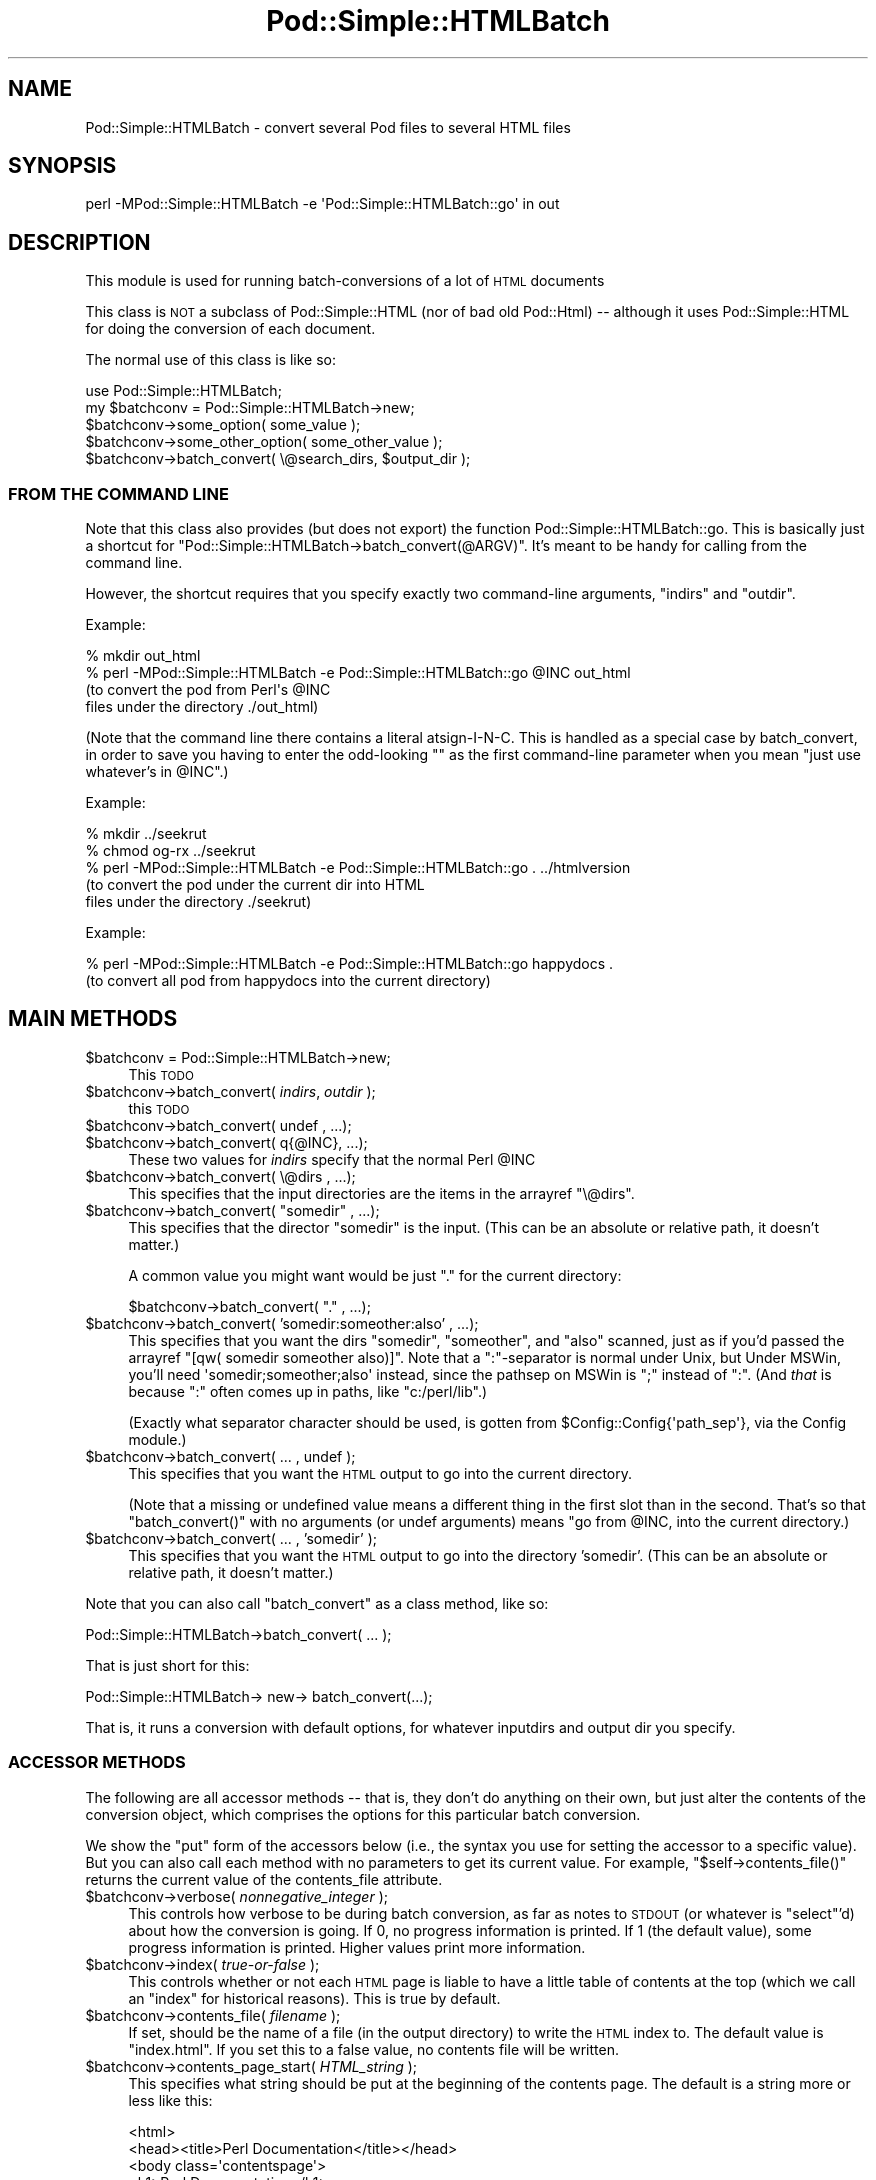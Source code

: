 .\" Automatically generated by Pod::Man 2.26 (Pod::Simple 3.20)
.\"
.\" Standard preamble:
.\" ========================================================================
.de Sp \" Vertical space (when we can't use .PP)
.if t .sp .5v
.if n .sp
..
.de Vb \" Begin verbatim text
.ft CW
.nf
.ne \\$1
..
.de Ve \" End verbatim text
.ft R
.fi
..
.\" Set up some character translations and predefined strings.  \*(-- will
.\" give an unbreakable dash, \*(PI will give pi, \*(L" will give a left
.\" double quote, and \*(R" will give a right double quote.  \*(C+ will
.\" give a nicer C++.  Capital omega is used to do unbreakable dashes and
.\" therefore won't be available.  \*(C` and \*(C' expand to `' in nroff,
.\" nothing in troff, for use with C<>.
.tr \(*W-
.ds C+ C\v'-.1v'\h'-1p'\s-2+\h'-1p'+\s0\v'.1v'\h'-1p'
.ie n \{\
.    ds -- \(*W-
.    ds PI pi
.    if (\n(.H=4u)&(1m=24u) .ds -- \(*W\h'-12u'\(*W\h'-12u'-\" diablo 10 pitch
.    if (\n(.H=4u)&(1m=20u) .ds -- \(*W\h'-12u'\(*W\h'-8u'-\"  diablo 12 pitch
.    ds L" ""
.    ds R" ""
.    ds C` ""
.    ds C' ""
'br\}
.el\{\
.    ds -- \|\(em\|
.    ds PI \(*p
.    ds L" ``
.    ds R" ''
.    ds C`
.    ds C'
'br\}
.\"
.\" Escape single quotes in literal strings from groff's Unicode transform.
.ie \n(.g .ds Aq \(aq
.el       .ds Aq '
.\"
.\" If the F register is turned on, we'll generate index entries on stderr for
.\" titles (.TH), headers (.SH), subsections (.SS), items (.Ip), and index
.\" entries marked with X<> in POD.  Of course, you'll have to process the
.\" output yourself in some meaningful fashion.
.\"
.\" Avoid warning from groff about undefined register 'F'.
.de IX
..
.nr rF 0
.if \n(.g .if rF .nr rF 1
.if (\n(rF:(\n(.g==0)) \{
.    if \nF \{
.        de IX
.        tm Index:\\$1\t\\n%\t"\\$2"
..
.        if !\nF==2 \{
.            nr % 0
.            nr F 2
.        \}
.    \}
.\}
.rr rF
.\"
.\" Accent mark definitions (@(#)ms.acc 1.5 88/02/08 SMI; from UCB 4.2).
.\" Fear.  Run.  Save yourself.  No user-serviceable parts.
.    \" fudge factors for nroff and troff
.if n \{\
.    ds #H 0
.    ds #V .8m
.    ds #F .3m
.    ds #[ \f1
.    ds #] \fP
.\}
.if t \{\
.    ds #H ((1u-(\\\\n(.fu%2u))*.13m)
.    ds #V .6m
.    ds #F 0
.    ds #[ \&
.    ds #] \&
.\}
.    \" simple accents for nroff and troff
.if n \{\
.    ds ' \&
.    ds ` \&
.    ds ^ \&
.    ds , \&
.    ds ~ ~
.    ds /
.\}
.if t \{\
.    ds ' \\k:\h'-(\\n(.wu*8/10-\*(#H)'\'\h"|\\n:u"
.    ds ` \\k:\h'-(\\n(.wu*8/10-\*(#H)'\`\h'|\\n:u'
.    ds ^ \\k:\h'-(\\n(.wu*10/11-\*(#H)'^\h'|\\n:u'
.    ds , \\k:\h'-(\\n(.wu*8/10)',\h'|\\n:u'
.    ds ~ \\k:\h'-(\\n(.wu-\*(#H-.1m)'~\h'|\\n:u'
.    ds / \\k:\h'-(\\n(.wu*8/10-\*(#H)'\z\(sl\h'|\\n:u'
.\}
.    \" troff and (daisy-wheel) nroff accents
.ds : \\k:\h'-(\\n(.wu*8/10-\*(#H+.1m+\*(#F)'\v'-\*(#V'\z.\h'.2m+\*(#F'.\h'|\\n:u'\v'\*(#V'
.ds 8 \h'\*(#H'\(*b\h'-\*(#H'
.ds o \\k:\h'-(\\n(.wu+\w'\(de'u-\*(#H)/2u'\v'-.3n'\*(#[\z\(de\v'.3n'\h'|\\n:u'\*(#]
.ds d- \h'\*(#H'\(pd\h'-\w'~'u'\v'-.25m'\f2\(hy\fP\v'.25m'\h'-\*(#H'
.ds D- D\\k:\h'-\w'D'u'\v'-.11m'\z\(hy\v'.11m'\h'|\\n:u'
.ds th \*(#[\v'.3m'\s+1I\s-1\v'-.3m'\h'-(\w'I'u*2/3)'\s-1o\s+1\*(#]
.ds Th \*(#[\s+2I\s-2\h'-\w'I'u*3/5'\v'-.3m'o\v'.3m'\*(#]
.ds ae a\h'-(\w'a'u*4/10)'e
.ds Ae A\h'-(\w'A'u*4/10)'E
.    \" corrections for vroff
.if v .ds ~ \\k:\h'-(\\n(.wu*9/10-\*(#H)'\s-2\u~\d\s+2\h'|\\n:u'
.if v .ds ^ \\k:\h'-(\\n(.wu*10/11-\*(#H)'\v'-.4m'^\v'.4m'\h'|\\n:u'
.    \" for low resolution devices (crt and lpr)
.if \n(.H>23 .if \n(.V>19 \
\{\
.    ds : e
.    ds 8 ss
.    ds o a
.    ds d- d\h'-1'\(ga
.    ds D- D\h'-1'\(hy
.    ds th \o'bp'
.    ds Th \o'LP'
.    ds ae ae
.    ds Ae AE
.\}
.rm #[ #] #H #V #F C
.\" ========================================================================
.\"
.IX Title "Pod::Simple::HTMLBatch 3"
.TH Pod::Simple::HTMLBatch 3 "2012-08-14" "perl v5.16.3" "User Contributed Perl Documentation"
.\" For nroff, turn off justification.  Always turn off hyphenation; it makes
.\" way too many mistakes in technical documents.
.if n .ad l
.nh
.SH "NAME"
Pod::Simple::HTMLBatch \- convert several Pod files to several HTML files
.SH "SYNOPSIS"
.IX Header "SYNOPSIS"
.Vb 1
\&  perl \-MPod::Simple::HTMLBatch \-e \*(AqPod::Simple::HTMLBatch::go\*(Aq in out
.Ve
.SH "DESCRIPTION"
.IX Header "DESCRIPTION"
This module is used for running batch-conversions of a lot of \s-1HTML\s0
documents
.PP
This class is \s-1NOT\s0 a subclass of Pod::Simple::HTML
(nor of bad old Pod::Html) \*(-- although it uses
Pod::Simple::HTML for doing the conversion of each document.
.PP
The normal use of this class is like so:
.PP
.Vb 5
\&  use Pod::Simple::HTMLBatch;
\&  my $batchconv = Pod::Simple::HTMLBatch\->new;
\&  $batchconv\->some_option( some_value );
\&  $batchconv\->some_other_option( some_other_value );
\&  $batchconv\->batch_convert( \e@search_dirs, $output_dir );
.Ve
.SS "\s-1FROM\s0 \s-1THE\s0 \s-1COMMAND\s0 \s-1LINE\s0"
.IX Subsection "FROM THE COMMAND LINE"
Note that this class also provides
(but does not export) the function Pod::Simple::HTMLBatch::go.
This is basically just a shortcut for \f(CW\*(C`Pod::Simple::HTMLBatch\->batch_convert(@ARGV)\*(C'\fR.
It's meant to be handy for calling from the command line.
.PP
However, the shortcut requires that you specify exactly two command-line
arguments, \f(CW\*(C`indirs\*(C'\fR and \f(CW\*(C`outdir\*(C'\fR.
.PP
Example:
.PP
.Vb 4
\&  % mkdir out_html
\&  % perl \-MPod::Simple::HTMLBatch \-e Pod::Simple::HTMLBatch::go @INC out_html
\&      (to convert the pod from Perl\*(Aqs @INC
\&       files under the directory ./out_html)
.Ve
.PP
(Note that the command line there contains a literal atsign-I-N-C.  This
is handled as a special case by batch_convert, in order to save you having
to enter the odd-looking "\*(L" as the first command-line parameter when you
mean \*(R"just use whatever's in \f(CW@INC\fR".)
.PP
Example:
.PP
.Vb 5
\&  % mkdir ../seekrut
\&  % chmod og\-rx ../seekrut
\&  % perl \-MPod::Simple::HTMLBatch \-e Pod::Simple::HTMLBatch::go . ../htmlversion
\&      (to convert the pod under the current dir into HTML
\&       files under the directory ./seekrut)
.Ve
.PP
Example:
.PP
.Vb 2
\&  % perl \-MPod::Simple::HTMLBatch \-e Pod::Simple::HTMLBatch::go happydocs .
\&      (to convert all pod from happydocs into the current directory)
.Ve
.SH "MAIN METHODS"
.IX Header "MAIN METHODS"
.ie n .IP "$batchconv = Pod::Simple::HTMLBatch\->new;" 4
.el .IP "\f(CW$batchconv\fR = Pod::Simple::HTMLBatch\->new;" 4
.IX Item "$batchconv = Pod::Simple::HTMLBatch->new;"
This \s-1TODO\s0
.ie n .IP "$batchconv\->batch_convert( \fIindirs\fR, \fIoutdir\fR );" 4
.el .IP "\f(CW$batchconv\fR\->batch_convert( \fIindirs\fR, \fIoutdir\fR );" 4
.IX Item "$batchconv->batch_convert( indirs, outdir );"
this \s-1TODO\s0
.ie n .IP "$batchconv\->batch_convert( undef    , ...);" 4
.el .IP "\f(CW$batchconv\fR\->batch_convert( undef    , ...);" 4
.IX Item "$batchconv->batch_convert( undef    , ...);"
.PD 0
.ie n .IP "$batchconv\->batch_convert( q{@INC}, ...);" 4
.el .IP "\f(CW$batchconv\fR\->batch_convert( q{@INC}, ...);" 4
.IX Item "$batchconv->batch_convert( q{@INC}, ...);"
.PD
These two values for \fIindirs\fR specify that the normal Perl \f(CW@INC\fR
.ie n .IP "$batchconv\->batch_convert( \e@dirs , ...);" 4
.el .IP "\f(CW$batchconv\fR\->batch_convert( \e@dirs , ...);" 4
.IX Item "$batchconv->batch_convert( @dirs , ...);"
This specifies that the input directories are the items in
the arrayref \f(CW\*(C`\e@dirs\*(C'\fR.
.ie n .IP "$batchconv\->batch_convert( ""somedir"" , ...);" 4
.el .IP "\f(CW$batchconv\fR\->batch_convert( ``somedir'' , ...);" 4
.IX Item "$batchconv->batch_convert( somedir , ...);"
This specifies that the director \*(L"somedir\*(R" is the input.
(This can be an absolute or relative path, it doesn't matter.)
.Sp
A common value you might want would be just \*(L".\*(R" for the current
directory:
.Sp
.Vb 1
\&     $batchconv\->batch_convert( "." , ...);
.Ve
.ie n .IP "$batchconv\->batch_convert( 'somedir:someother:also' , ...);" 4
.el .IP "\f(CW$batchconv\fR\->batch_convert( 'somedir:someother:also' , ...);" 4
.IX Item "$batchconv->batch_convert( 'somedir:someother:also' , ...);"
This specifies that you want the dirs \*(L"somedir\*(R", \*(L"someother\*(R", and \*(L"also\*(R"
scanned, just as if you'd passed the arrayref
\&\f(CW\*(C`[qw( somedir someother also)]\*(C'\fR.  Note that a \*(L":\*(R"\-separator is normal
under Unix, but Under MSWin, you'll need \f(CW\*(Aqsomedir;someother;also\*(Aq\fR
instead, since the pathsep on MSWin is \*(L";\*(R" instead of \*(L":\*(R".  (And
\&\fIthat\fR is because \*(L":\*(R" often comes up in paths, like
\&\f(CW"c:/perl/lib"\fR.)
.Sp
(Exactly what separator character should be used, is gotten from
\&\f(CW$Config::Config{\*(Aqpath_sep\*(Aq}\fR, via the Config module.)
.ie n .IP "$batchconv\->batch_convert( ... , undef );" 4
.el .IP "\f(CW$batchconv\fR\->batch_convert( ... , undef );" 4
.IX Item "$batchconv->batch_convert( ... , undef );"
This specifies that you want the \s-1HTML\s0 output to go into the current
directory.
.Sp
(Note that a missing or undefined value means a different thing in
the first slot than in the second.  That's so that \f(CW\*(C`batch_convert()\*(C'\fR
with no arguments (or undef arguments) means "go from \f(CW@INC\fR, into
the current directory.)
.ie n .IP "$batchconv\->batch_convert( ... , 'somedir' );" 4
.el .IP "\f(CW$batchconv\fR\->batch_convert( ... , 'somedir' );" 4
.IX Item "$batchconv->batch_convert( ... , 'somedir' );"
This specifies that you want the \s-1HTML\s0 output to go into the
directory 'somedir'.
(This can be an absolute or relative path, it doesn't matter.)
.PP
Note that you can also call \f(CW\*(C`batch_convert\*(C'\fR as a class method,
like so:
.PP
.Vb 1
\&  Pod::Simple::HTMLBatch\->batch_convert( ... );
.Ve
.PP
That is just short for this:
.PP
.Vb 1
\&  Pod::Simple::HTMLBatch\-> new\-> batch_convert(...);
.Ve
.PP
That is, it runs a conversion with default options, for
whatever inputdirs and output dir you specify.
.SS "\s-1ACCESSOR\s0 \s-1METHODS\s0"
.IX Subsection "ACCESSOR METHODS"
The following are all accessor methods \*(-- that is, they don't do anything
on their own, but just alter the contents of the conversion object,
which comprises the options for this particular batch conversion.
.PP
We show the \*(L"put\*(R" form of the accessors below (i.e., the syntax you use
for setting the accessor to a specific value).  But you can also
call each method with no parameters to get its current value.  For
example, \f(CW\*(C`$self\->contents_file()\*(C'\fR returns the current value of
the contents_file attribute.
.ie n .IP "$batchconv\->verbose( \fInonnegative_integer\fR );" 4
.el .IP "\f(CW$batchconv\fR\->verbose( \fInonnegative_integer\fR );" 4
.IX Item "$batchconv->verbose( nonnegative_integer );"
This controls how verbose to be during batch conversion, as far as
notes to \s-1STDOUT\s0 (or whatever is \f(CW\*(C`select\*(C'\fR'd) about how the conversion
is going.  If 0, no progress information is printed.
If 1 (the default value), some progress information is printed.
Higher values print more information.
.ie n .IP "$batchconv\->index( \fItrue-or-false\fR );" 4
.el .IP "\f(CW$batchconv\fR\->index( \fItrue-or-false\fR );" 4
.IX Item "$batchconv->index( true-or-false );"
This controls whether or not each \s-1HTML\s0 page is liable to have a little
table of contents at the top (which we call an \*(L"index\*(R" for historical
reasons).  This is true by default.
.ie n .IP "$batchconv\->contents_file( \fIfilename\fR );" 4
.el .IP "\f(CW$batchconv\fR\->contents_file( \fIfilename\fR );" 4
.IX Item "$batchconv->contents_file( filename );"
If set, should be the name of a file (in the output directory)
to write the \s-1HTML\s0 index to.  The default value is \*(L"index.html\*(R".
If you set this to a false value, no contents file will be written.
.ie n .IP "$batchconv\->contents_page_start( \fIHTML_string\fR );" 4
.el .IP "\f(CW$batchconv\fR\->contents_page_start( \fIHTML_string\fR );" 4
.IX Item "$batchconv->contents_page_start( HTML_string );"
This specifies what string should be put at the beginning of
the contents page.
The default is a string more or less like this:
.Sp
.Vb 4
\&  <html>
\&  <head><title>Perl Documentation</title></head>
\&  <body class=\*(Aqcontentspage\*(Aq>
\&  <h1>Perl Documentation</h1>
.Ve
.ie n .IP "$batchconv\->contents_page_end( \fIHTML_string\fR );" 4
.el .IP "\f(CW$batchconv\fR\->contents_page_end( \fIHTML_string\fR );" 4
.IX Item "$batchconv->contents_page_end( HTML_string );"
This specifies what string should be put at the end of the contents page.
The default is a string more or less like this:
.Sp
.Vb 4
\&  <p class=\*(Aqcontentsfooty\*(Aq>Generated by
\&  Pod::Simple::HTMLBatch v3.01 under Perl v5.008
\&  <br >At Fri May 14 22:26:42 2004 GMT,
\&  which is Fri May 14 14:26:42 2004 local time.</p>
.Ve
.ie n .IP "$batchconv\->add_css( $url );" 4
.el .IP "\f(CW$batchconv\fR\->add_css( \f(CW$url\fR );" 4
.IX Item "$batchconv->add_css( $url );"
\&\s-1TODO\s0
.ie n .IP "$batchconv\->add_javascript( $url );" 4
.el .IP "\f(CW$batchconv\fR\->add_javascript( \f(CW$url\fR );" 4
.IX Item "$batchconv->add_javascript( $url );"
\&\s-1TODO\s0
.ie n .IP "$batchconv\->css_flurry( \fItrue-or-false\fR );" 4
.el .IP "\f(CW$batchconv\fR\->css_flurry( \fItrue-or-false\fR );" 4
.IX Item "$batchconv->css_flurry( true-or-false );"
If true (the default value), we autogenerate some \s-1CSS\s0 files in the
output directory, and set our \s-1HTML\s0 files to use those.
\&\s-1TODO:\s0 continue
.ie n .IP "$batchconv\->javascript_flurry( \fItrue-or-false\fR );" 4
.el .IP "\f(CW$batchconv\fR\->javascript_flurry( \fItrue-or-false\fR );" 4
.IX Item "$batchconv->javascript_flurry( true-or-false );"
If true (the default value), we autogenerate a JavaScript in the
output directory, and set our \s-1HTML\s0 files to use it.  Currently,
the JavaScript is used only to get the browser to remember what
stylesheet it prefers.
\&\s-1TODO:\s0 continue
.ie n .IP "$batchconv\->no_contents_links( \fItrue-or-false\fR );" 4
.el .IP "\f(CW$batchconv\fR\->no_contents_links( \fItrue-or-false\fR );" 4
.IX Item "$batchconv->no_contents_links( true-or-false );"
\&\s-1TODO\s0
.ie n .IP "$batchconv\->html_render_class( \fIclassname\fR );" 4
.el .IP "\f(CW$batchconv\fR\->html_render_class( \fIclassname\fR );" 4
.IX Item "$batchconv->html_render_class( classname );"
This sets what class is used for rendering the files.
The default is \*(L"Pod::Simple::HTML\*(R".  If you set it to something else,
it should probably be a subclass of Pod::Simple::HTML, and you should
\&\f(CW\*(C`require\*(C'\fR or \f(CW\*(C`use\*(C'\fR that class so that's it's loaded before
Pod::Simple::HTMLBatch tries loading it.
.ie n .IP "$batchconv\->search_class( \fIclassname\fR );" 4
.el .IP "\f(CW$batchconv\fR\->search_class( \fIclassname\fR );" 4
.IX Item "$batchconv->search_class( classname );"
This sets what class is used for searching for the files.
The default is \*(L"Pod::Simple::Search\*(R".  If you set it to something else,
it should probably be a subclass of Pod::Simple::Search, and you should
\&\f(CW\*(C`require\*(C'\fR or \f(CW\*(C`use\*(C'\fR that class so that's it's loaded before
Pod::Simple::HTMLBatch tries loading it.
.SH "NOTES ON CUSTOMIZATION"
.IX Header "NOTES ON CUSTOMIZATION"
\&\s-1TODO\s0
.PP
.Vb 2
\&  call add_css($someurl) to add stylesheet as alternate
\&  call add_css($someurl,1) to add as primary stylesheet
\&
\&  call add_javascript
\&
\&  subclass Pod::Simple::HTML and set $batchconv\->html_render_class to
\&    that classname
\&  and maybe override
\&    $page\->batch_mode_page_object_init($self, $module, $infile, $outfile, $depth)
\&  or maybe override
\&    $batchconv\->batch_mode_page_object_init($page, $module, $infile, $outfile, $depth)
\&  subclass Pod::Simple::Search and set $batchconv\->search_class to
\&    that classname
.Ve
.SH "ASK ME!"
.IX Header "ASK ME!"
If you want to do some kind of big pod-to-HTML version with some
particular kind of option that you don't see how to achieve using this
module, email me (\f(CW\*(C`sburke@cpan.org\*(C'\fR) and I'll probably have a good idea
how to do it. For reasons of concision and energetic laziness, some
methods and options in this module (and the dozen modules it depends on)
are undocumented; but one of those undocumented bits might be just what
you're looking for.
.SH "SEE ALSO"
.IX Header "SEE ALSO"
Pod::Simple, Pod::Simple::HTMLBatch, perlpod, perlpodspec
.SH "SUPPORT"
.IX Header "SUPPORT"
Questions or discussion about \s-1POD\s0 and Pod::Simple should be sent to the
pod\-people@perl.org mail list. Send an empty email to
pod\-people\-subscribe@perl.org to subscribe.
.PP
This module is managed in an open GitHub repository,
<http://github.com/theory/pod\-simple/>. Feel free to fork and contribute, or
to clone <git://github.com/theory/pod\-simple.git> and send patches!
.PP
Patches against Pod::Simple are welcome. Please send bug reports to
<bug\-pod\-simple@rt.cpan.org>.
.SH "COPYRIGHT AND DISCLAIMERS"
.IX Header "COPYRIGHT AND DISCLAIMERS"
Copyright (c) 2002 Sean M. Burke.
.PP
This library is free software; you can redistribute it and/or modify it
under the same terms as Perl itself.
.PP
This program is distributed in the hope that it will be useful, but
without any warranty; without even the implied warranty of
merchantability or fitness for a particular purpose.
.SH "AUTHOR"
.IX Header "AUTHOR"
Pod::Simple was created by Sean M. Burke <sburke@cpan.org>.
But don't bother him, he's retired.
.PP
Pod::Simple is maintained by:
.IP "\(bu" 4
Allison Randal \f(CW\*(C`allison@perl.org\*(C'\fR
.IP "\(bu" 4
Hans Dieter Pearcey \f(CW\*(C`hdp@cpan.org\*(C'\fR
.IP "\(bu" 4
David E. Wheeler \f(CW\*(C`dwheeler@cpan.org\*(C'\fR
